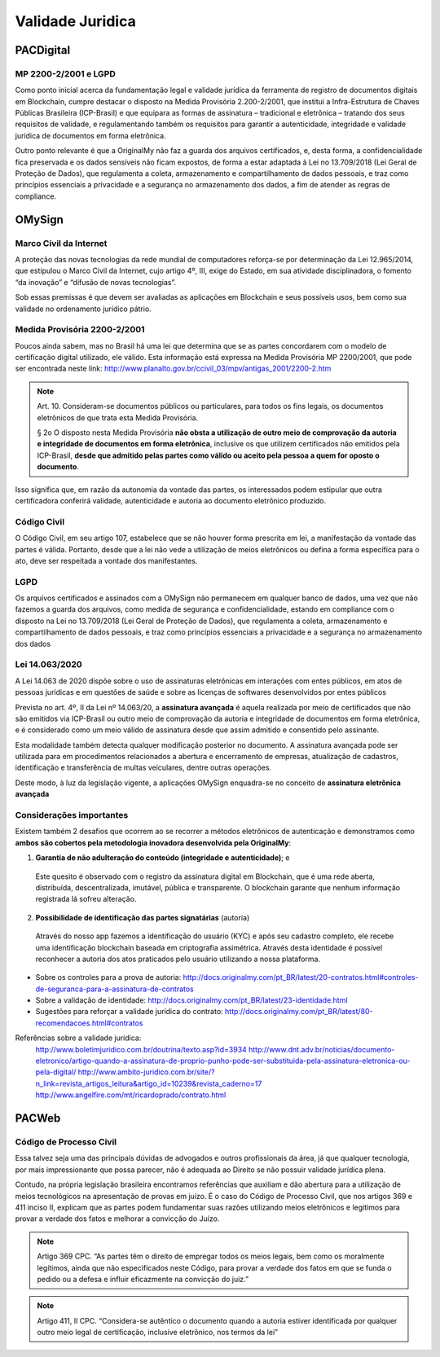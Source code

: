 Validade Juridica
=================

==============
PACDigital
==============

MP 2200-2/2001 e LGPD
---------------------------------

Como ponto inicial acerca da fundamentação legal e validade jurídica da ferramenta de registro de documentos digitais em Blockchain, cumpre destacar o disposto na Medida Provisória 2.200-2/2001, que institui a Infra-Estrutura de Chaves Públicas Brasileira (ICP-Brasil) e que equipara as formas de assinatura – tradicional e eletrônica – tratando dos seus requisitos de validade, e regulamentando também os requisitos para garantir a autenticidade, integridade e validade jurídica de documentos em forma eletrônica.

Outro ponto relevante é que a OriginalMy não faz a guarda dos arquivos certificados, e, desta forma, a confidencialidade fica preservada e os dados sensíveis não ficam expostos, de forma a estar adaptada à Lei no 13.709/2018 (Lei Geral de Proteção de Dados), que regulamenta a coleta, armazenamento e compartilhamento de dados pessoais, e traz como princípios essenciais a privacidade e a segurança no armazenamento dos dados, a fim de atender as regras de compliance.


==============
OMySign
==============


Marco Civil da Internet
---------------------------------

A proteção das novas tecnologias da rede mundial de computadores reforça-se por determinação da Lei 12.965/2014, que estipulou o Marco Civil da Internet, cujo artigo 4º, III, exige do Estado, em sua atividade disciplinadora, o fomento “da inovação” e “difusão de novas tecnologias”.

Sob essas premissas é que devem ser avaliadas as aplicações em Blockchain e seus possíveis usos, bem como sua validade no ordenamento jurídico pátrio.


Medida Provisória 2200-2/2001 
---------------------------------

Poucos ainda sabem, mas no Brasil há uma lei que determina que se as partes concordarem com o modelo de certificação digital utilizado, ele válido.
Esta informação está expressa na Medida Provisória MP 2200/2001, que pode ser encontrada neste link: http://www.planalto.gov.br/ccivil_03/mpv/antigas_2001/2200-2.htm

.. note:: Art. 10.  Consideram-se documentos públicos ou particulares, para todos os fins legais, os documentos eletrônicos de que trata esta Medida Provisória.
  
  § 2o  O disposto nesta Medida Provisória **não obsta a utilização de outro meio de comprovação da autoria e integridade de documentos em forma eletrônica**, inclusive os que utilizem certificados não emitidos pela ICP-Brasil, **desde que admitido pelas partes como válido ou aceito pela pessoa a quem for oposto o documento**.
  
Isso significa que, em razão da autonomia da vontade das partes, os interessados podem estipular que outra certificadora conferirá validade, autenticidade e autoria ao documento eletrônico produzido.


Código Civil
---------------------------------

O Código Civil, em seu artigo 107, estabelece que se não houver forma prescrita em lei, a manifestação da vontade das partes é válida. Portanto, desde que a lei não vede a utilização de meios eletrônicos ou defina a forma específica para o ato, deve ser respeitada a vontade dos manifestantes.


LGPD
---------------------------------
Os arquivos certificados e assinados com a OMySign não permanecem em qualquer banco de dados, uma vez que não fazemos a guarda dos arquivos, como medida de segurança e confidencialidade, estando em compliance com o disposto na Lei no 13.709/2018 (Lei Geral de Proteção de Dados), que regulamenta a coleta, armazenamento e compartilhamento de dados pessoais, e traz como princípios essenciais a privacidade e a segurança no armazenamento dos dados


Lei 14.063/2020
---------------------------------

A Lei 14.063 de 2020 dispõe sobre o uso de assinaturas eletrônicas em interações com entes públicos, em atos de pessoas jurídicas e em questões de saúde e sobre as licenças de softwares desenvolvidos por entes públicos

Prevista no art. 4º, II da Lei nº 14.063/20, a **assinatura avançada** é aquela realizada por meio de certificados que não são emitidos via ICP-Brasil ou outro meio de comprovação da autoria e integridade de documentos em forma eletrônica, e é considerado como um meio válido de assinatura desde que assim admitido e consentido pelo assinante. 

Esta modalidade também detecta qualquer modificação posterior no documento. A assinatura avançada pode ser utilizada para em procedimentos relacionados a abertura e encerramento de empresas, atualização de cadastros, identificação e transferência de multas veiculares, dentre outras operações.

Deste modo, à luz da legislação vigente, a aplicações OMySign enquadra-se no conceito de **assinatura eletrônica avançada** 


Considerações importantes 
---------------------------------

Existem também 2 desafios que ocorrem ao se recorrer a métodos eletrônicos de autenticação e demonstramos como **ambos são cobertos pela metodologia inovadora desenvolvida pela OriginalMy**:

1) **Garantia de não adulteração do conteúdo (integridade e autenticidade)**; e
  
  Este quesito é observado com o registro da assinatura digital em Blockchain, que é uma rede aberta, distribuída, descentralizada, imutável, pública e transparente. O blockchain garante que nenhum informação registrada lá sofreu alteração.       
  
  
2) **Possibilidade de identificação das partes signatárias** (autoria)
  Através do nosso app fazemos a identificação do usuário (KYC) e após seu cadastro completo, ele recebe uma identificação blockchain baseada em criptografia assimétrica.
  Através desta identidade é possível reconhecer a autoria dos atos praticados pelo usuário utilizando a nossa plataforma.

  
* Sobre os controles para a prova de autoria: http://docs.originalmy.com/pt_BR/latest/20-contratos.html#controles-de-seguranca-para-a-assinatura-de-contratos

* Sobre a validação de identidade: http://docs.originalmy.com/pt_BR/latest/23-identidade.html

* Sugestões para reforçar a validade jurídica do contrato: http://docs.originalmy.com/pt_BR/latest/80-recomendacoes.html#contratos



Referências sobre a validade jurídica:
  http://www.boletimjuridico.com.br/doutrina/texto.asp?id=3934
  http://www.dnt.adv.br/noticias/documento-eletronico/artigo-quando-a-assinatura-de-proprio-punho-pode-ser-substituida-pela-assinatura-eletronica-ou-pela-digital/
  http://www.ambito-juridico.com.br/site/?n_link=revista_artigos_leitura&artigo_id=10239&revista_caderno=17
  http://www.angelfire.com/mt/ricardoprado/contrato.html


==============
PACWeb
==============

Código de Processo Civil 
---------------------------------

Essa talvez seja uma das principais dúvidas de advogados e outros profissionais da área, já que qualquer tecnologia, por mais impressionante que possa parecer, não é adequada ao Direito se não possuir validade jurídica plena.

Contudo, na própria legislação brasileira encontramos referências que auxiliam e dão abertura para a utilização de meios tecnológicos na apresentação de provas em juízo. É o caso do Código de Processo Civil, que nos artigos 369 e 411 inciso II, explicam que as partes podem fundamentar suas razões utilizando meios eletrônicos e legítimos para provar a verdade dos fatos e melhorar a convicção do Juízo. 

.. note:: Artigo 369 CPC. “As partes têm o direito de empregar todos os meios legais, bem como os moralmente legítimos, ainda que não especificados neste Código, para provar a verdade dos fatos em que se funda o pedido ou a defesa e influir eficazmente na convicção do juiz.”

.. note:: Artigo 411, II CPC. “Considera-se autêntico o documento quando a autoria estiver identificada por qualquer outro meio legal de certificação, inclusive eletrônico, nos termos da lei”
